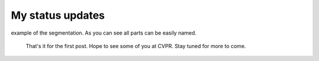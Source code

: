 My status updates
=================

.. blogbody::
  :nr_days: 60
  :author: Markus

.. blogpost::
  :title: Implementation of the shape generator finished
  :author: Markus
  :date: 08-13-2014
  
  I finished the work on the shape generator module. It became quite a versatile tool. Here is an overview what one can do:
  
  - Create simple shapes (Sphere, Cylinder, Cone, Wedge, Cuboid, Full Torus, Partial Torus).
  - Create any type of polygon shape (Just give it a list of vertices and edges). If you want to use the more advanced features like cutting the polygon needs to be convex.
  - The list of simple shapes can be easily extended using convex polygon.
  - Combine any number of shapes/objects into more complex objects.
  - Create cavities, holes, tunnels by cutting one shape/object by another.
  - Everything you generate will have normal information attached to it.
  - Full control over the labeling of shapes. Label each shape individually, label a group of shapes, give the full object one label .... This allows one to tailor groundtruth to what you actually want to benchmark.
  - One class for reading assembly instructions from human readable text files (recipes). You can access all features of the generator except the general polygon class. Recipes can also call/include other recipes. This makes it possible to create complex objects and reuse them in different settings. Another example would be the creation of several objects which can easily be arranged in various scenes.
  
  Here are some examples how we can create a table top scenario consisting of a table, a cup on top and a saw which cuts into the table using recipes (shown on the right side).
  First we make and compile a recipe file for a table leg:

  .. image:: images/TableLeg.png
    :align: center
    
  Next we will combine four legs plus a cylindrical plate to a full table (we set the variable Label to keep, which preserves different labels for the object's parts):
  
  .. image:: images/Table_keep.png
    :align: center
    
  If we set Label to unique it will tell the generator to give only the table parts unique labels (not the parts the parts consist of :) )
  
  .. image:: images/Table_unique.png
    :align: center
    
  This labeling would make sense if you want to test for instance part segmentation algorithms like LCCP.  
  
  Now let us combine the table and two objects. We have multiple options for the labeling now:
  First: Each object gets its own label:
  
  .. image:: images/Table+objects_unique.png
    :align: center
    
  Second: Give the parts of the objects their own label:
  
  .. image:: images/Table+objects_keep.png
    :align: center
    
  Or keep the labels of the parts and parts of parts unique :) : 
  
  .. image:: images/Table+objects_keep_keep.png
    :align: center
  
  Just to mention: All points have normal information attached:
  
  .. image:: images/Table+objects_keep_keep+normals.png
    :align: center  
 
 
 
.. blogpost::
  :title: Implementation of the shape generator
  :author: Markus
  :date: 07-08-2014
  
  The work on the lccp implementation is mainly done and the pull request is awaiting its approvel. Thanks a lot for the help of the pcl community (especially Sergey and Victor). Thanks to your comments the lccp algorithm is now in a much better shape.
  Talking about shapes: The next milestone in this GSOC project is the implementation of a shape generator which can be used to create various labeled scenes which can be used to create unit tests or benchmarks for part and/or object segmentation algorithms. I have written a big part of the code already. Now the question is: To which module of pcl should this generator go? I think about putting it into the geometry module. Any comment on this is more than welcome! The next image shows an assembled animal-like object which has been generated from simple geometric shapes (mainly geons).
  
  .. image:: images/animal.png
    :align: center 
  
.. blogpost::
  :title: First post - LCCP algorithm implementation
  :author: Markus
  :date: 06-16-2014

  Hello everybody, this is my first blog post to this project. The last weeks I have been busy implementing the LCCP algorithm in PCL. The algorithm can be used to split a point cloud into regions which are isolated by concave boundaries to all other regions. It turns out that this is a highly valuable segmentation as it often retrieves (bottom-up!) nameable parts like handles, heads and so on. Especially robotic applications may find this useful. Together with Jeremie I will introduce it at this year's CVPR 2014 conference (S. C. Stein, M. Schoeler, J. Papon, F. Woergoetter: Object Partitioning using Local Convexity). We will have a poster next Tuesday afternoon. So if you are around, you are more than welcome to visit us there. In the meantime I hope I get the pull request through, so that everybody interested can play around with the algorithm. It will be located in the segmentation module. There is also an example pcl\_example\_lccp\_segmentation. To get you interested the following image shows an 
example of the segmentation. As you can see all parts can be easily named.
  
  .. image:: images/lccp_example.png
    :align: center
 
  That's it for the first post. Hope to see some of you at CVPR. Stay tuned for more to come. 
 